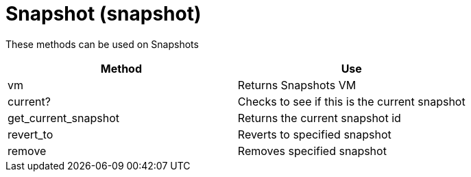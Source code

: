 = Snapshot (snapshot)

These methods can be used on Snapshots 

[cols="1,1", frame="all", options="header"]
|===
| 
						
							Method
						
					
| 
						
							Use
						
					

| 
						
							vm
						
					
| 
						
							Returns Snapshots VM
						
					

| 
						
							current?
						
					
| 
						
							Checks to see if this is the current snapshot
						
					

| 
						
							get_current_snapshot
						
					
| 
						
							Returns the current snapshot id
						
					

| 
						
							revert_to
						
					
| 
						
							Reverts to specified snapshot
						
					

| 
						
							remove
						
					
| 
						
							Removes specified snapshot
						
					
|===

